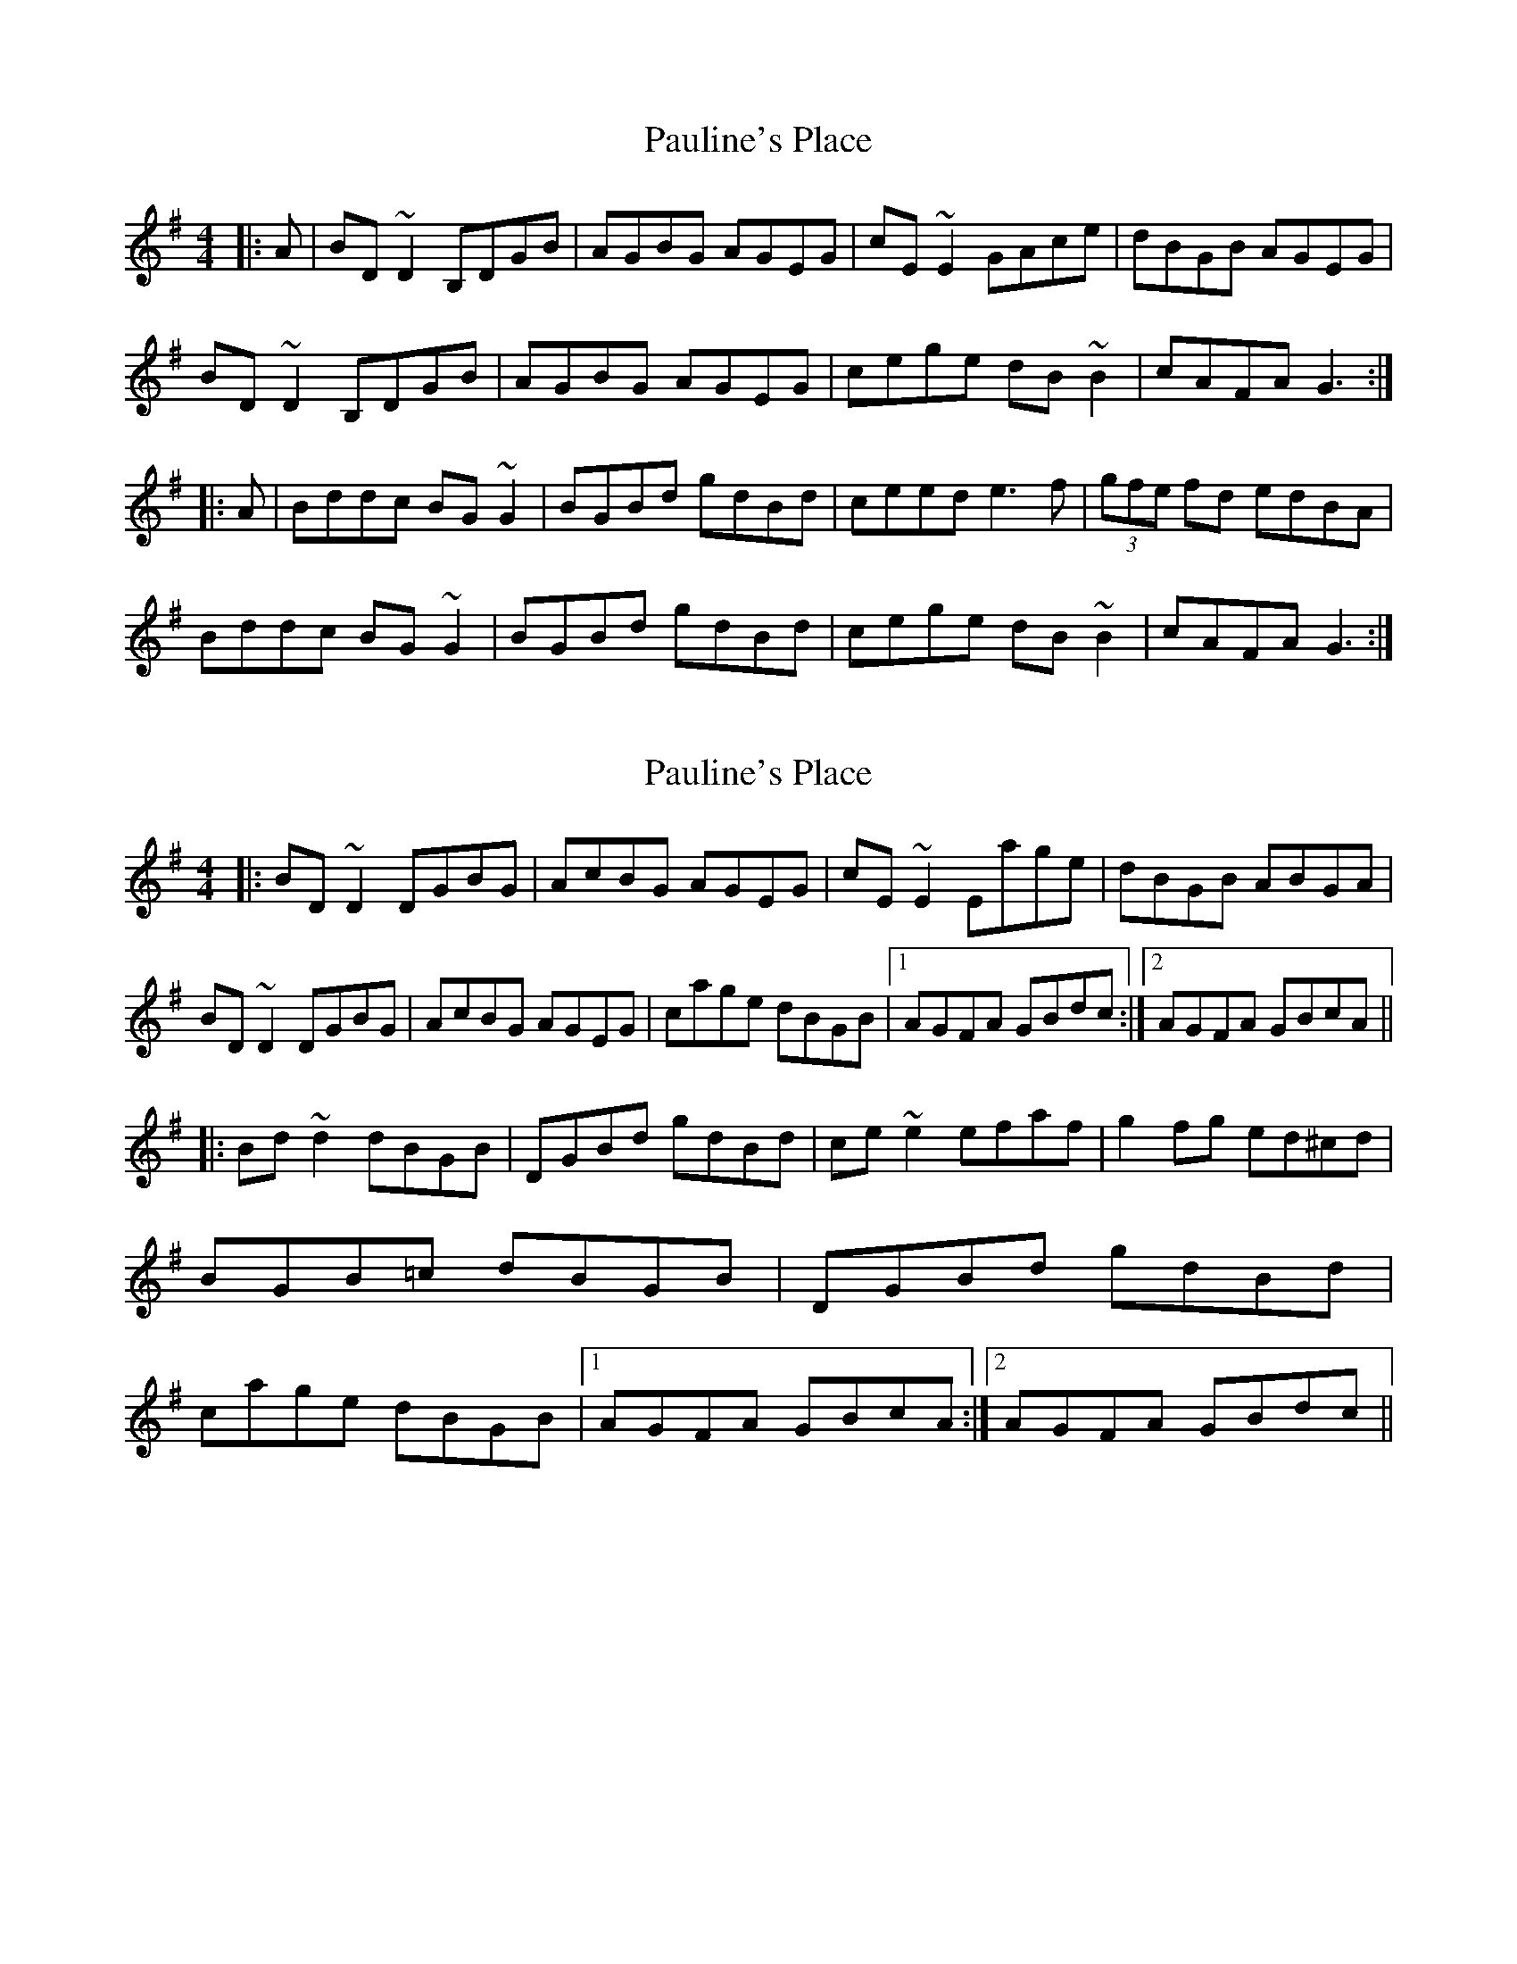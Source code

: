 X: 1
T: Pauline's Place
Z: Dr. Dow
S: https://thesession.org/tunes/4451#setting4451
R: reel
M: 4/4
L: 1/8
K: Gmaj
|:A|BD~D2 B,DGB|AGBG AGEG|cE~E2 GAce|dBGB AGEG|
BD~D2 B,DGB|AGBG AGEG|cege dB~B2|cAFA G3:|
|:A|Bddc BG~G2|BGBd gdBd|ceed e3f|(3gfe fd edBA|
Bddc BG~G2|BGBd gdBd|cege dB~B2|cAFA G3:|
X: 2
T: Pauline's Place
Z: Pierre LAÏLY
S: https://thesession.org/tunes/4451#setting17072
R: reel
M: 4/4
L: 1/8
K: Gmaj
|:BD~D2 DGBG|AcBG AGEG|cE~E2 Eage|dBGB ABGA|BD~D2 DGBG|AcBG AGEG|cage dBGB|1AGFA GBdc:|2AGFA GBcA|||:Bd~d2 dBGB|DGBd gdBd|ce~e2 efaf|g2fg ed^cd|BGB=c dBGB|DGBd gdBd|cage dBGB|1AGFA GBcA:|2AGFA GBdc||
